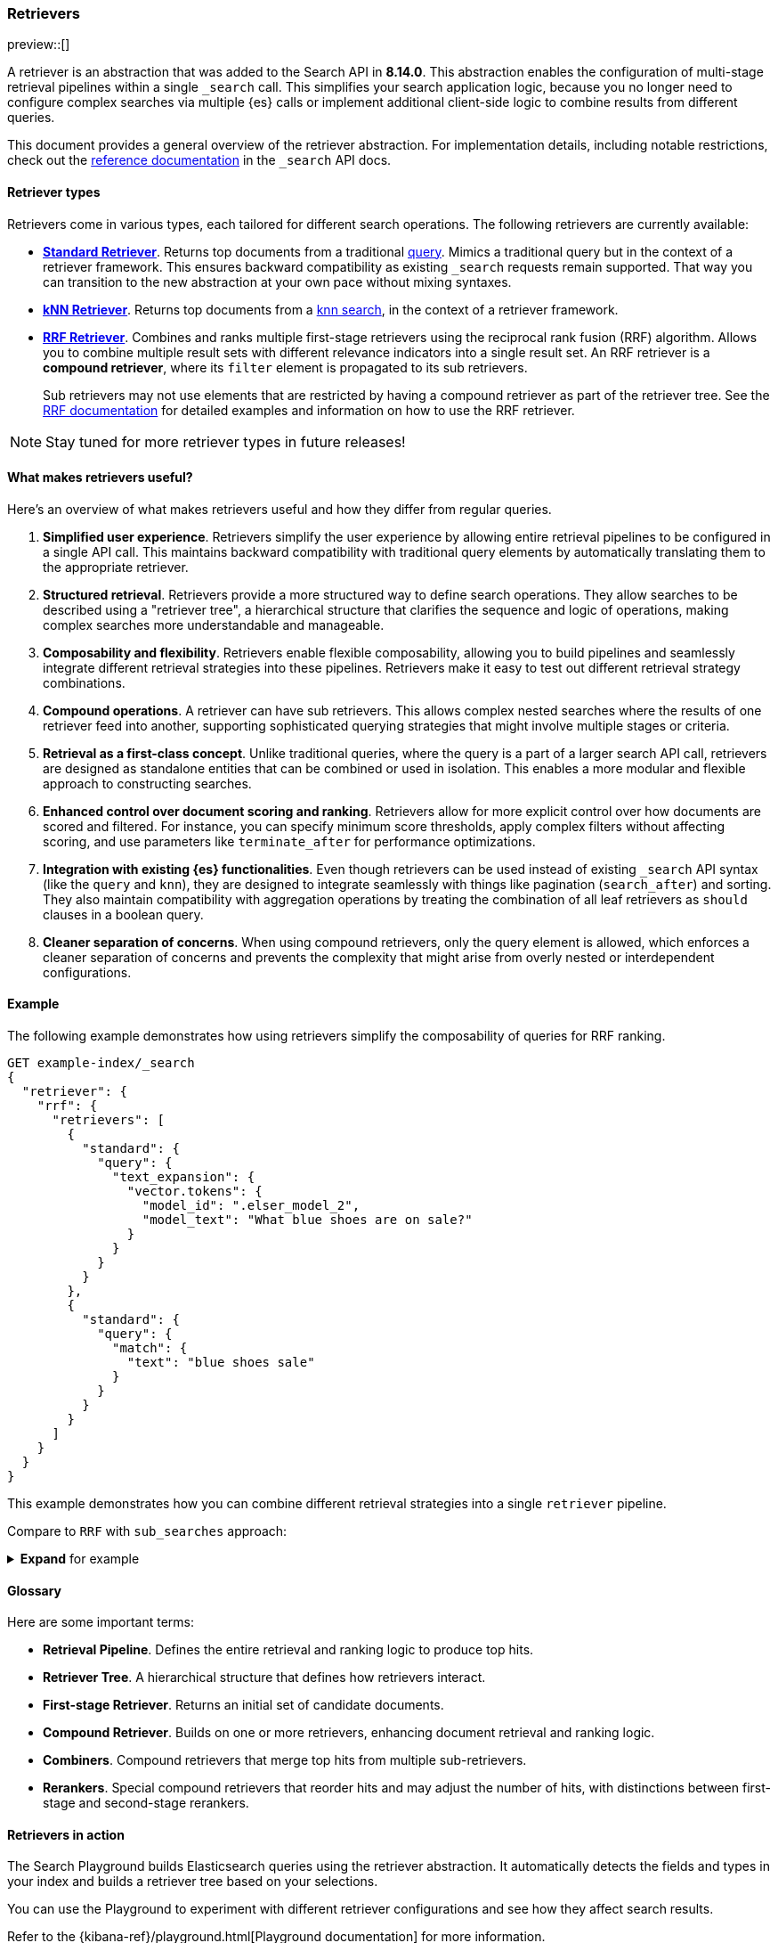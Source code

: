 [[retrievers-overview]]
=== Retrievers

preview::[] 

A retriever is an abstraction that was added to the Search API in *8.14.0*.
This abstraction enables the configuration of multi-stage retrieval 
pipelines within a single `_search` call. This simplifies your search 
application logic, because you no longer need to configure complex searches via 
multiple {es} calls or implement additional client-side logic to 
combine results from different queries.

This document provides a general overview of the retriever abstraction. 
For implementation details, including notable restrictions, check out the 
<<retriever,reference documentation>> in the `_search` API docs. 

[discrete]
[[retrievers-overview-types]]
==== Retriever types 

Retrievers come in various types, each tailored for different search operations.
The following retrievers are currently available: 

* <<standard-retriever,*Standard Retriever*>>. Returns top documents from a 
traditional https://www.elastic.co/guide/en/elasticsearch/reference/master/query-dsl.html[query]. 
Mimics a traditional query but in the context of a retriever framework. This 
ensures backward compatibility as existing `_search` requests remain supported. 
That way you can transition to the new abstraction at your own pace without 
mixing syntaxes.
* <<knn-retriever,*kNN Retriever*>>. Returns top documents from a <<search-api-knn,knn search>>, 
in the context of a retriever framework.
* <<rrf-retriever,*RRF Retriever*>>. Combines and ranks multiple first-stage retrievers using
the reciprocal rank fusion (RRF) algorithm. Allows you to combine multiple result sets 
with different relevance indicators into a single result set.
An RRF retriever is a *compound retriever*, where its `filter` element is 
propagated to its sub retrievers.
//* <<reranker-retriever,*`text_similarity_reranker` Retriever*>>. Reranks the top hits from a first-stage retriever.
+
Sub retrievers may not use elements that 
are restricted by having a compound retriever as part of the retriever tree.
See the <<rrf-using-multiple-standard-retrievers,RRF documentation>> for detailed
examples and information on how to use the RRF retriever.

[NOTE]
====
Stay tuned for more retriever types in future releases!
====

[discrete]
==== What makes retrievers useful? 

Here's an overview of what makes retrievers useful and how they differ from 
regular queries. 

. *Simplified user experience*. Retrievers simplify the user experience by 
allowing entire retrieval pipelines to be configured in a single API call. This 
maintains backward compatibility with traditional query elements by 
automatically translating them to the appropriate retriever.
. *Structured retrieval*. Retrievers provide a more structured way to define search 
operations. They allow searches to be described using a "retriever tree", a 
hierarchical structure that clarifies the sequence and logic of operations, 
making complex searches more understandable and manageable.
. *Composability and flexibility*. Retrievers enable flexible composability, 
allowing you to build pipelines and seamlessly integrate different retrieval 
strategies into these pipelines. Retrievers make it easy to test out different 
retrieval strategy combinations.
. *Compound operations*. A retriever can have sub retrievers. This 
allows complex nested searches where the results of one retriever feed into 
another, supporting sophisticated querying strategies that might involve 
multiple stages or criteria.
. *Retrieval as a first-class concept*. Unlike 
traditional queries, where the query is a part of a larger search API call, 
retrievers are designed as standalone entities that can be combined or used in 
isolation. This enables a more modular and flexible approach to constructing 
searches.
. *Enhanced control over document scoring and ranking*. Retrievers 
allow for more explicit control over how documents are scored and filtered. For 
instance, you can specify minimum score thresholds, apply complex filters 
without affecting scoring, and use parameters like `terminate_after` for 
performance optimizations.
. *Integration with existing {es} functionalities*. Even though 
retrievers can be used instead of existing `_search` API syntax (like the 
`query` and `knn`), they are designed to integrate seamlessly with things like
pagination (`search_after`) and sorting. They also maintain compatibility with 
aggregation operations by treating the combination of all leaf retrievers as 
`should` clauses in a boolean query.
. *Cleaner separation of concerns*. When using compound retrievers, only the 
query element is allowed, which enforces a cleaner separation of concerns 
and prevents the complexity that might arise from overly nested or 
interdependent configurations.

[discrete]
[[retrievers-overview-example]]
==== Example

The following example demonstrates how using retrievers 
simplify the composability of queries for RRF ranking.

[source,js]
----
GET example-index/_search
{
  "retriever": {
    "rrf": {
      "retrievers": [
        {
          "standard": {
            "query": {
              "text_expansion": {
                "vector.tokens": {
                  "model_id": ".elser_model_2",
                  "model_text": "What blue shoes are on sale?"
                }
              }
            }
          }
        },
        {
          "standard": {
            "query": {
              "match": {
                "text": "blue shoes sale"
              }
            }
          }
        }
      ]
    }
  }
}
----
//NOTCONSOLE

This example demonstrates how you can combine different
retrieval strategies into a single `retriever` pipeline.

Compare to `RRF` with `sub_searches` approach:

.*Expand* for example
[%collapsible]
==============

[source,js]
----
GET example-index/_search
{
  "sub_searches":[
    {
      "query":{
        "match":{
          "text":"blue shoes sale"
        }
      }
    },
    {
      "query":{
        "text_expansion":{
          "vector.tokens":{
            "model_id":".elser_model_2",
            "model_text":"What blue shoes are on sale?"
          }
        }
      }
    }
  ],
  "rank":{
    "rrf":{
      "window_size":50,
      "rank_constant":20
    }
  }
}
----
//NOTCONSOLE
==============

[discrete]
[[retrievers-overview-glossary]]
==== Glossary

Here are some important terms: 

* *Retrieval Pipeline*. Defines the entire retrieval and ranking logic to 
produce top hits.
* *Retriever Tree*. A hierarchical structure that defines how retrievers interact.
* *First-stage Retriever*. Returns an initial set of candidate documents.
* *Compound Retriever*. Builds on one or more retrievers, 
enhancing document retrieval and ranking logic.
* *Combiners*. Compound retrievers that merge top hits 
from multiple sub-retrievers. 
* *Rerankers*. Special compound retrievers that reorder hits and may adjust the number of hits, with distinctions between first-stage and second-stage rerankers.

[discrete]
[[retrievers-overview-play-in-search]]
==== Retrievers in action

The Search Playground builds Elasticsearch queries using the retriever abstraction.
It automatically detects the fields and types in your index and builds a retriever tree based on your selections.

You can use the Playground to experiment with different retriever configurations and see how they affect search results.

Refer to the {kibana-ref}/playground.html[Playground documentation] for more information.

[discrete]
[[retrievers-overview-api-reference]]
==== API reference

For implementation details, including notable restrictions, check out the <<retriever,reference documentation>> in the Search API docs.